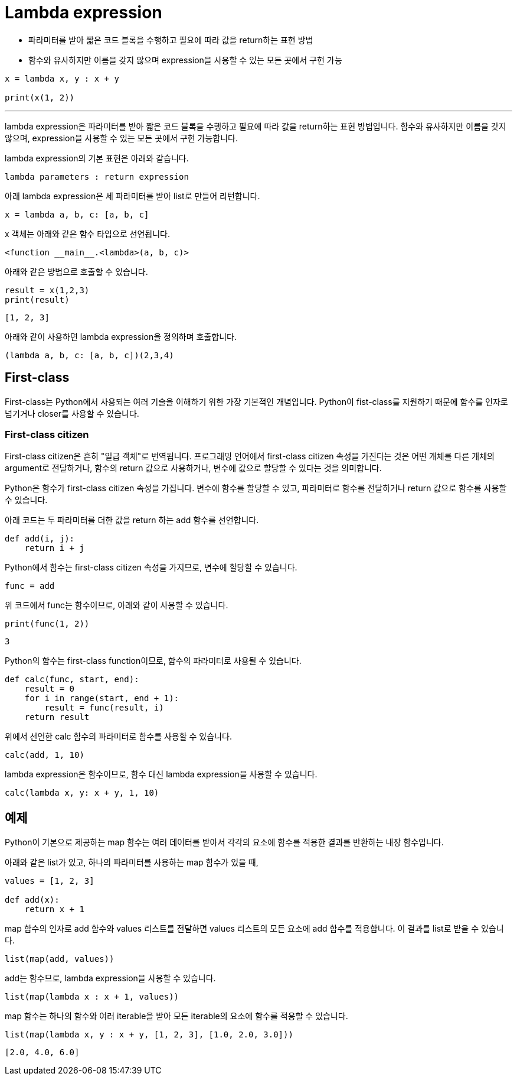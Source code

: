 = Lambda expression

* 파라미터를 받아 짧은 코드 블록을 수행하고 필요에 따라 값을 return하는 표현 방법
* 함수와 유사하지만 이름을 갖지 않으며 expression을 사용할 수 있는 모든 곳에서 구현 가능

[source, python]
----
x = lambda x, y : x + y

print(x(1, 2))
----

---

lambda expression은 파라미터를 받아 짧은 코드 블록을 수행하고 필요에 따라 값을 return하는 표현 방법입니다. 함수와 유사하지만 이름을 갖지 않으며, expression을 사용할 수 있는 모든 곳에서 구현 가능합니다.

lambda expression의 기본 표현은 아래와 같습니다.

[source, python]
----
lambda parameters : return expression
----

아래 lambda expression은 세 파라미터를 받아 list로 만들어 리턴합니다.

[source, python]
----
x = lambda a, b, c: [a, b, c]
----

x 객체는 아래와 같은 함수 타입으로 선언됩니다.

----
<function __main__.<lambda>(a, b, c)>
----

아래와 같은 방법으로 호출할 수 있습니다.

[source, python]
----
result = x(1,2,3)
print(result)
----

----
[1, 2, 3]
----

아래와 같이 사용하면 lambda expression을 정의하며 호출합니다.

[source, python]
----
(lambda a, b, c: [a, b, c])(2,3,4)
----

== First-class

First-class는 Python에서 사용되는 여러 기술을 이해하기 위한 가장 기본적인 개념입니다. Python이 fist-class를 지원하기 때문에 함수를 인자로 넘기거나 closer를 사용할 수 있습니다. 

=== First-class citizen

First-class citizen은 흔히 "일급 객체"로 번역됩니다. 프로그래밍 언어에서 first-class citizen 속성을 가진다는 것은 어떤 개체를 다른 개체의 argument로 전달하거나, 함수의 return 값으로 사용하거나, 변수에 값으로 할당할 수 있다는 것을 의미합니다.

Python은 함수가 first-class citizen 속성을 가집니다. 변수에 함수를 할당할 수 있고, 파라미터로 함수를 전달하거나 return 값으로 함수를 사용할 수 있습니다.

아래 코드는 두 파라미터를 더한 값을 return 하는 add 함수를 선언합니다.

[source, python]
----
def add(i, j):
    return i + j
----

Python에서 함수는 first-class citizen 속성을 가지므로, 변수에 할당할 수 있습니다.

[source, python]
----
func = add
----

위 코드에서 func는 함수이므로, 아래와 같이 사용할 수 있습니다.

[source, python]
----
print(func(1, 2))
----

----
3
----

Python의 함수는 first-class function이므로, 함수의 파라미터로 사용될 수 있습니다. 

[source, python]
----
def calc(func, start, end):
    result = 0
    for i in range(start, end + 1):
        result = func(result, i)
    return result
----

위에서 선언한 calc 함수의 파라미터로 함수를 사용할 수 있습니다.

[source, python]
----
calc(add, 1, 10)
----

lambda expression은 함수이므로, 함수 대신 lambda expression을 사용할 수 있습니다.

[source, python]
----
calc(lambda x, y: x + y, 1, 10)
----

== 예제

Python이 기본으로 제공하는 map 함수는 여러 데이터를 받아서 각각의 요소에 함수를 적용한 결과를 반환하는 내장 함수입니다.

아래와 같은 list가 있고, 하나의 파라미터를 사용하는 map 함수가 있을 때,

[source, python]
----
values = [1, 2, 3]

def add(x):
    return x + 1
----

map 함수의 인자로 add 함수와 values 리스트를 전달하면 values 리스트의 모든 요소에 add 함수를 적용합니다. 이 결과를 list로 받을 수 있습니다.

[source, python]
----
list(map(add, values))
----

add는 함수므로, lambda expression을 사용할 수 있습니다.

[source, python]
----
list(map(lambda x : x + 1, values))
----

map 함수는 하나의 함수와 여러 iterable을 받아 모든 iterable의 요소에 함수를 적용할 수 있습니다.

[source, python]
----
list(map(lambda x, y : x + y, [1, 2, 3], [1.0, 2.0, 3.0]))
----

----
[2.0, 4.0, 6.0]
----